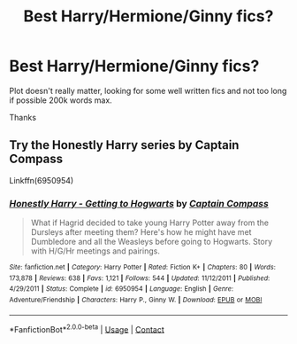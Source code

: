 #+TITLE: Best Harry/Hermione/Ginny fics?

* Best Harry/Hermione/Ginny fics?
:PROPERTIES:
:Author: knockoffacc123
:Score: 9
:DateUnix: 1608795168.0
:DateShort: 2020-Dec-24
:FlairText: Discussion
:END:
Plot doesn't really matter, looking for some well written fics and not too long if possible 200k words max.

Thanks


** Try the Honestly Harry series by Captain Compass

Linkffn(6950954)
:PROPERTIES:
:Author: reddog44mag
:Score: 1
:DateUnix: 1608818692.0
:DateShort: 2020-Dec-24
:END:

*** [[https://www.fanfiction.net/s/6950954/1/][*/Honestly Harry - Getting to Hogwarts/*]] by [[https://www.fanfiction.net/u/2818448/Captain-Compass][/Captain Compass/]]

#+begin_quote
  What if Hagrid decided to take young Harry Potter away from the Dursleys after meeting them? Here's how he might have met Dumbledore and all the Weasleys before going to Hogwarts. Story with H/G/Hr meetings and pairings.
#+end_quote

^{/Site/:} ^{fanfiction.net} ^{*|*} ^{/Category/:} ^{Harry} ^{Potter} ^{*|*} ^{/Rated/:} ^{Fiction} ^{K+} ^{*|*} ^{/Chapters/:} ^{80} ^{*|*} ^{/Words/:} ^{173,878} ^{*|*} ^{/Reviews/:} ^{638} ^{*|*} ^{/Favs/:} ^{1,121} ^{*|*} ^{/Follows/:} ^{544} ^{*|*} ^{/Updated/:} ^{11/12/2011} ^{*|*} ^{/Published/:} ^{4/29/2011} ^{*|*} ^{/Status/:} ^{Complete} ^{*|*} ^{/id/:} ^{6950954} ^{*|*} ^{/Language/:} ^{English} ^{*|*} ^{/Genre/:} ^{Adventure/Friendship} ^{*|*} ^{/Characters/:} ^{Harry} ^{P.,} ^{Ginny} ^{W.} ^{*|*} ^{/Download/:} ^{[[http://www.ff2ebook.com/old/ffn-bot/index.php?id=6950954&source=ff&filetype=epub][EPUB]]} ^{or} ^{[[http://www.ff2ebook.com/old/ffn-bot/index.php?id=6950954&source=ff&filetype=mobi][MOBI]]}

--------------

*FanfictionBot*^{2.0.0-beta} | [[https://github.com/FanfictionBot/reddit-ffn-bot/wiki/Usage][Usage]] | [[https://www.reddit.com/message/compose?to=tusing][Contact]]
:PROPERTIES:
:Author: FanfictionBot
:Score: 1
:DateUnix: 1608818710.0
:DateShort: 2020-Dec-24
:END:
